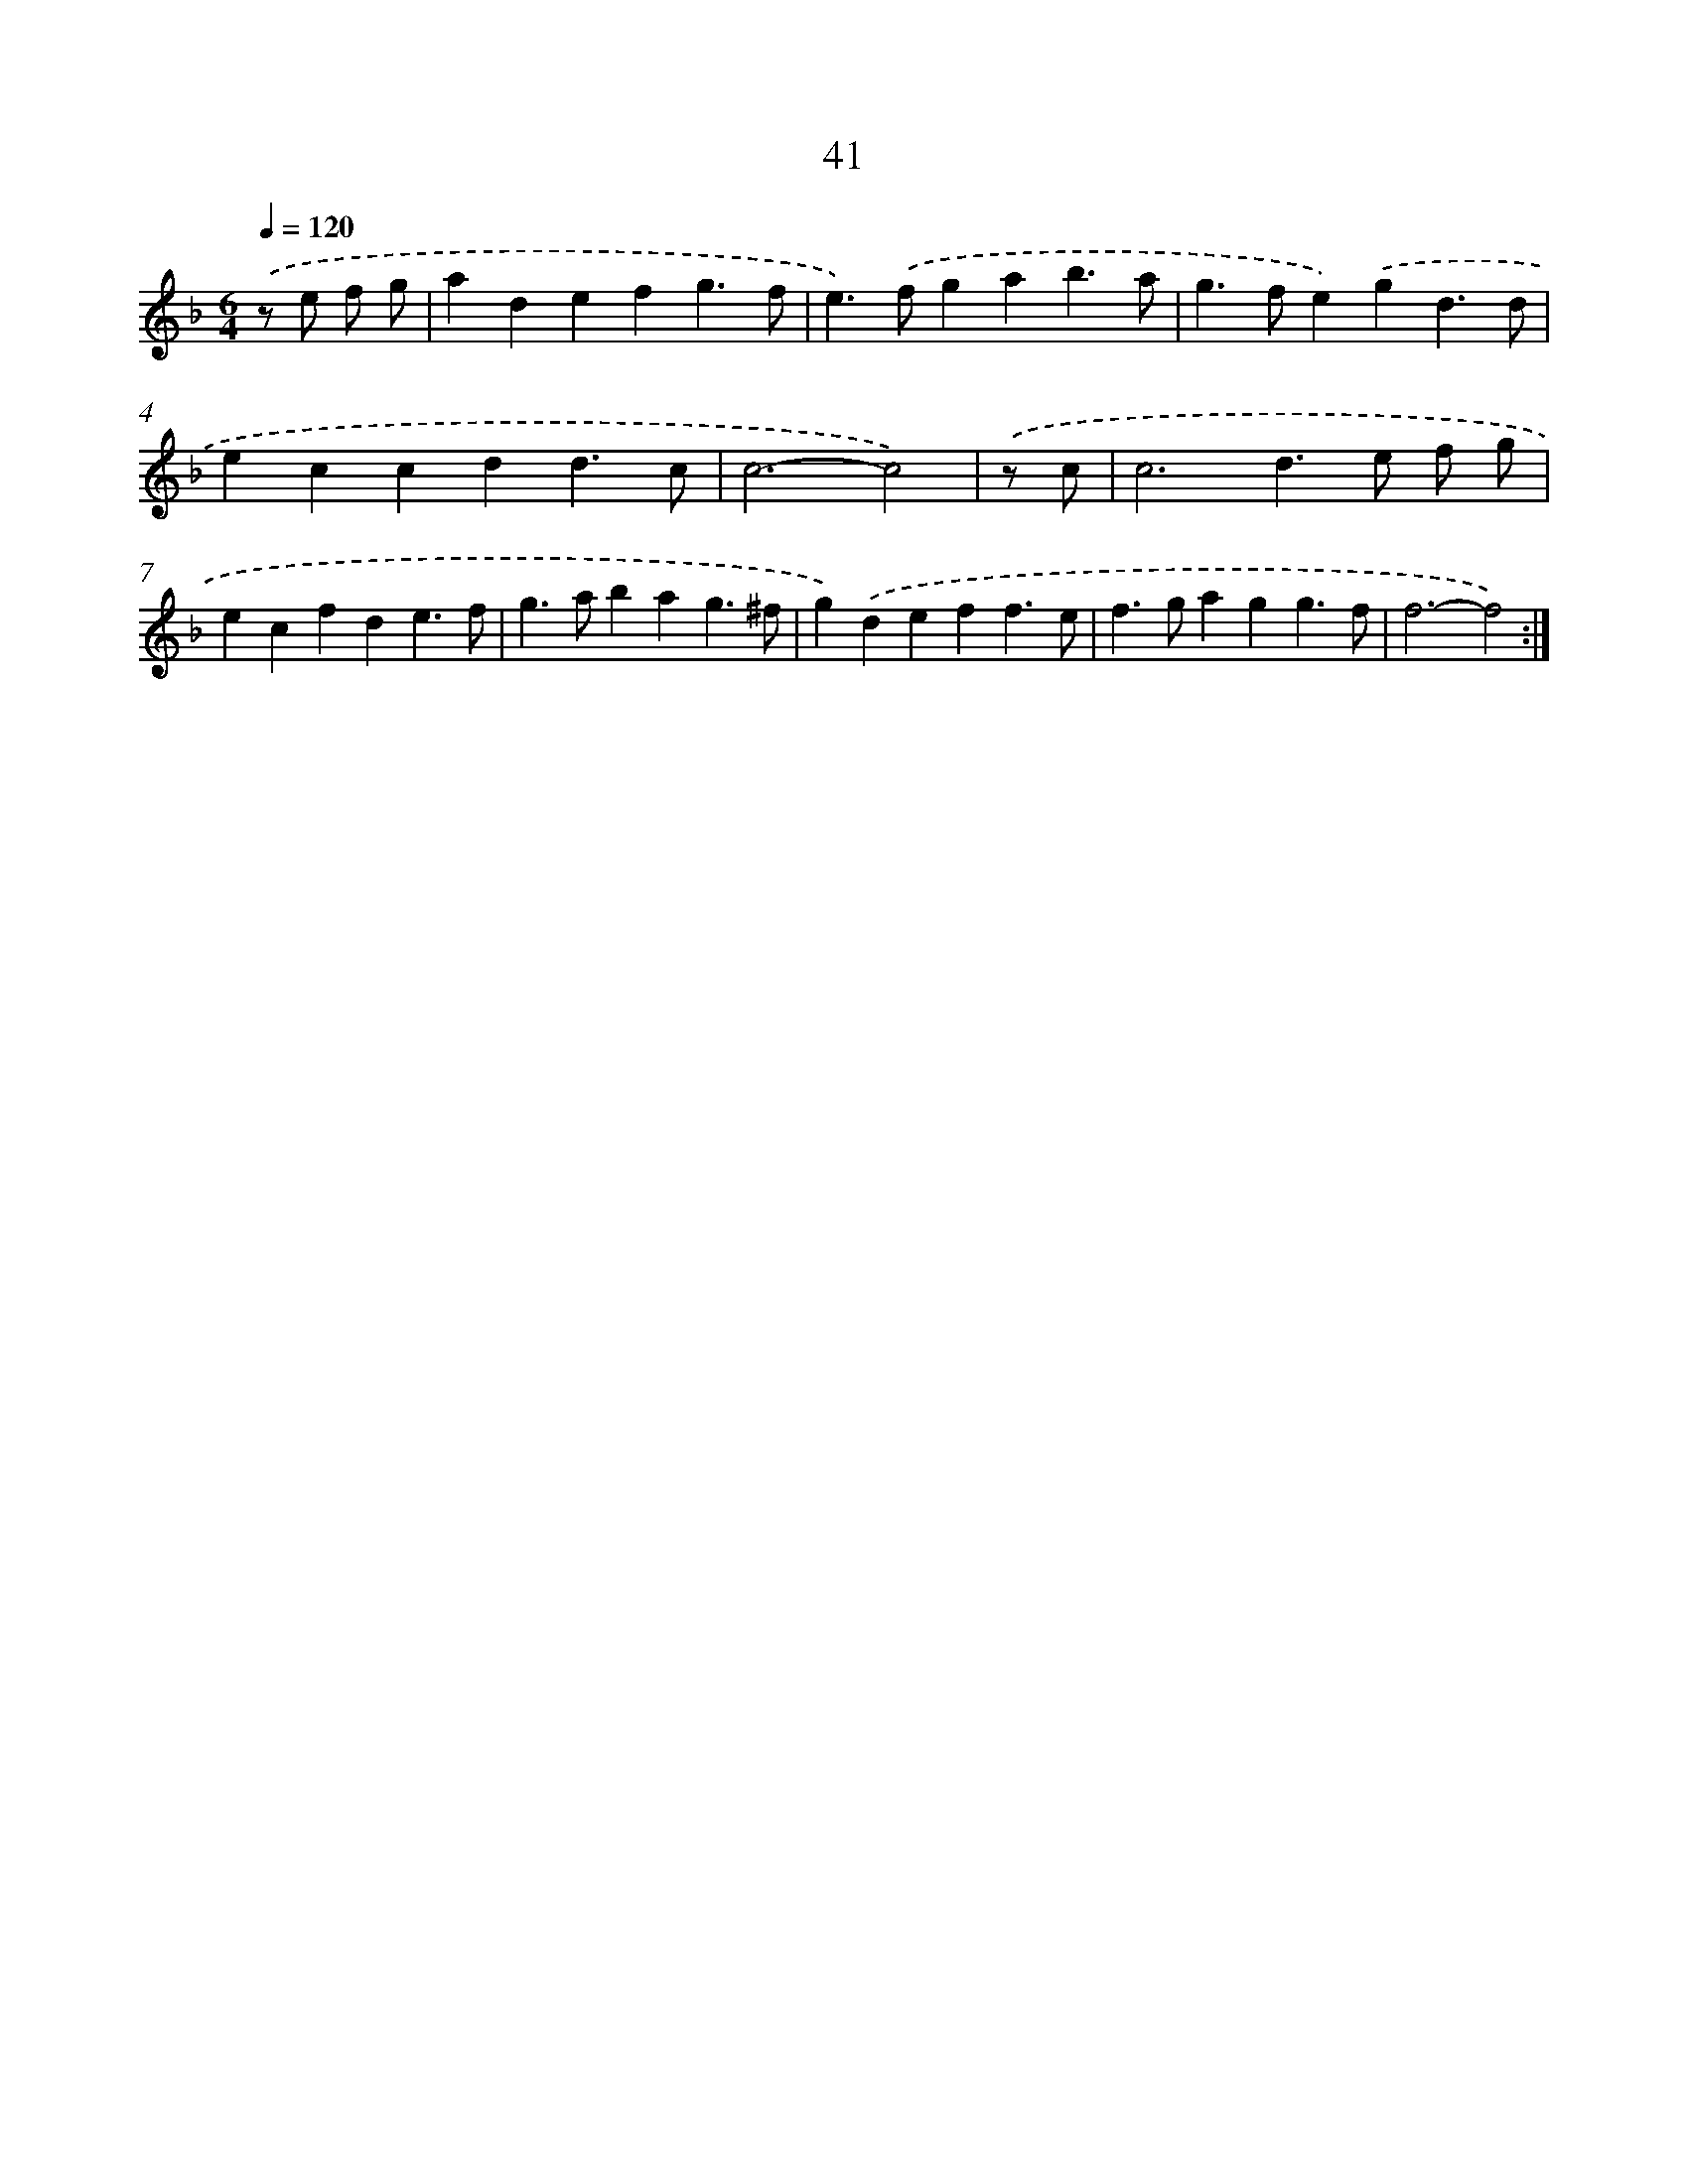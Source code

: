 X: 16465
T: 41
%%abc-version 2.0
%%abcx-abcm2ps-target-version 5.9.1 (29 Sep 2008)
%%abc-creator hum2abc beta
%%abcx-conversion-date 2018/11/01 14:38:03
%%humdrum-veritas 986071924
%%humdrum-veritas-data 179502113
%%continueall 1
%%barnumbers 0
L: 1/4
M: 6/4
Q: 1/4=120
K: F clef=treble
.('z/ e/ f/ g/ [I:setbarnb 1]|
adefg3/f/ |
e>).('fgab3/a/ |
g>fe).('gd3/d/ |
eccdd3/c/ |
c3-c2) |
.('z/ c/ [I:setbarnb 6]|
c3d>e f/ g/ |
ecfde3/f/ |
g>abag3/^f/ |
g).('deff3/e/ |
f>gagg3/f/ |
f3-f2) :|]

